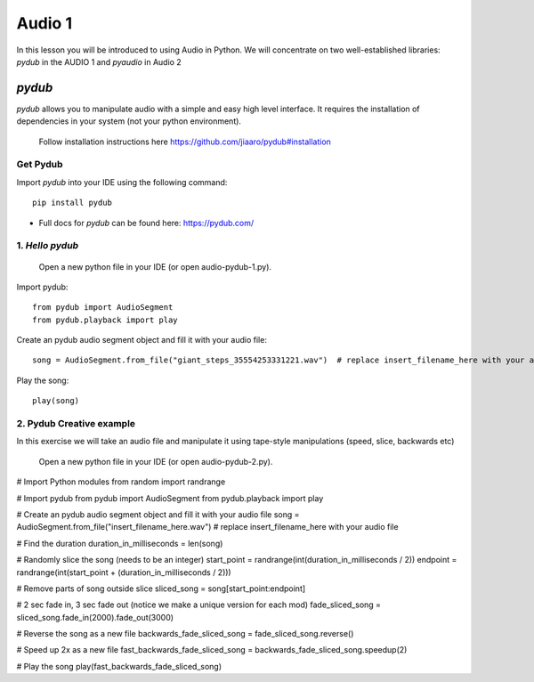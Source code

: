 Audio 1
=======

In this lesson you will be introduced to using Audio in Python. We will
concentrate on two well-established libraries:
*pydub* in the AUDIO 1  and *pyaudio* in Audio 2

*pydub*
-------
*pydub* allows you to manipulate audio with a simple and easy high level interface. It requires the installation of
dependencies in your system (not your python environment).

    | Follow installation instructions here https://github.com/jiaaro/pydub#installation


Get Pydub
^^^^^^^^^
Import *pydub* into your IDE using the following command::

    pip install pydub

-
    | Full docs for *pydub* can be found here: https://pydub.com/

1. *Hello pydub*
^^^^^^^^^^^^^^^^^^^^^^^
    | Open a new python file in your IDE (or open audio-pydub-1.py).

Import pydub::

    from pydub import AudioSegment
    from pydub.playback import play

Create an pydub audio segment object and fill it with your audio file::

    song = AudioSegment.from_file("giant_steps_35554253331221.wav")  # replace insert_filename_here with your audio file

Play the song::

    play(song)

2. Pydub Creative example
^^^^^^^^^^^^^^^^^^^^^^^^^
In this exercise we will take an audio file and manipulate it using
tape-style manipulations (speed, slice, backwards etc)

    | Open a new python file in your IDE (or open audio-pydub-2.py).

# Import Python modules
from random import randrange

# Import pydub
from pydub import AudioSegment
from pydub.playback import play

# Create an pydub audio segment object and fill it with your audio file
song = AudioSegment.from_file("insert_filename_here.wav")  # replace insert_filename_here with your audio file

# Find the duration
duration_in_milliseconds = len(song)

# Randomly slice the song (needs to be an integer)
start_point = randrange(int(duration_in_milliseconds / 2))
endpoint = randrange(int(start_point + (duration_in_milliseconds / 2)))

# Remove parts of song outside slice
sliced_song = song[start_point:endpoint]

# 2 sec fade in, 3 sec fade out (notice we make a unique version for each mod)
fade_sliced_song = sliced_song.fade_in(2000).fade_out(3000)

# Reverse the song as a new file
backwards_fade_sliced_song = fade_sliced_song.reverse()

# Speed up 2x as a new file
fast_backwards_fade_sliced_song = backwards_fade_sliced_song.speedup(2)

# Play the song
play(fast_backwards_fade_sliced_song)
